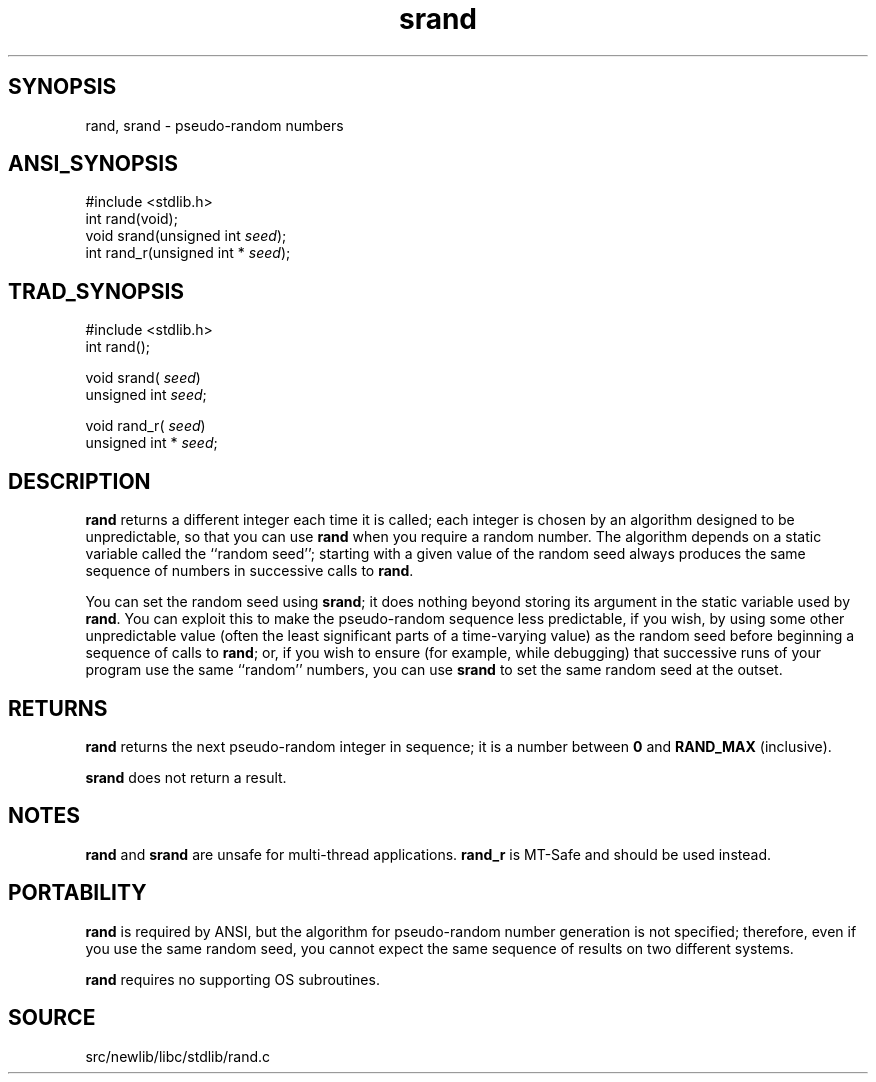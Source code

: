 .TH srand 3 "" "" ""
.SH SYNOPSIS
rand, srand \- pseudo-random numbers
.SH ANSI_SYNOPSIS
#include <stdlib.h>
.br
int rand(void);
.br
void srand(unsigned int 
.IR seed );
.br
int rand_r(unsigned int *
.IR seed );
.br
.SH TRAD_SYNOPSIS
#include <stdlib.h>
.br
int rand();
.br

void srand(
.IR seed )
.br
unsigned int 
.IR seed ;
.br

void rand_r(
.IR seed )
.br
unsigned int *
.IR seed ;
.br
.SH DESCRIPTION
.BR rand 
returns a different integer each time it is called; each
integer is chosen by an algorithm designed to be unpredictable, so
that you can use 
.BR rand 
when you require a random number.
The algorithm depends on a static variable called the ``random seed'';
starting with a given value of the random seed always produces the
same sequence of numbers in successive calls to 
.BR rand .

You can set the random seed using 
.BR srand ;
it does nothing beyond
storing its argument in the static variable used by 
.BR rand .
You can
exploit this to make the pseudo-random sequence less predictable, if
you wish, by using some other unpredictable value (often the least
significant parts of a time-varying value) as the random seed before
beginning a sequence of calls to 
.BR rand ;
or, if you wish to ensure
(for example, while debugging) that successive runs of your program
use the same ``random'' numbers, you can use 
.BR srand 
to set the same
random seed at the outset.
.SH RETURNS
.BR rand 
returns the next pseudo-random integer in sequence; it is a
number between 
.BR 0 
and 
.BR RAND_MAX 
(inclusive).

.BR srand 
does not return a result.
.SH NOTES
.BR rand 
and 
.BR srand 
are unsafe for multi-thread applications.
.BR rand_r 
is MT-Safe and should be used instead.
.SH PORTABILITY
.BR rand 
is required by ANSI, but the algorithm for pseudo-random
number generation is not specified; therefore, even if you use
the same random seed, you cannot expect the same sequence of results
on two different systems.

.BR rand 
requires no supporting OS subroutines.
.SH SOURCE
src/newlib/libc/stdlib/rand.c
